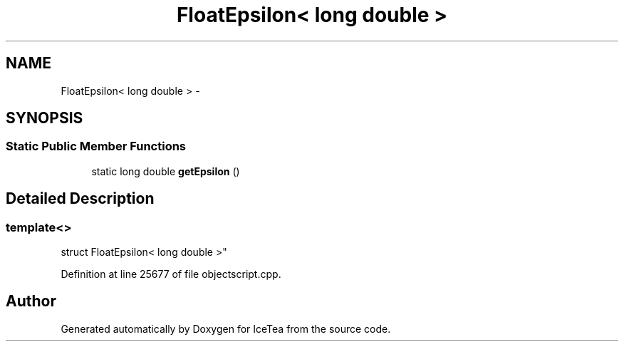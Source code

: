 .TH "FloatEpsilon< long double >" 3 "Sat Mar 26 2016" "IceTea" \" -*- nroff -*-
.ad l
.nh
.SH NAME
FloatEpsilon< long double > \- 
.SH SYNOPSIS
.br
.PP
.SS "Static Public Member Functions"

.in +1c
.ti -1c
.RI "static long double \fBgetEpsilon\fP ()"
.br
.in -1c
.SH "Detailed Description"
.PP 

.SS "template<>
.br
struct FloatEpsilon< long double >"

.PP
Definition at line 25677 of file objectscript\&.cpp\&.

.SH "Author"
.PP 
Generated automatically by Doxygen for IceTea from the source code\&.
